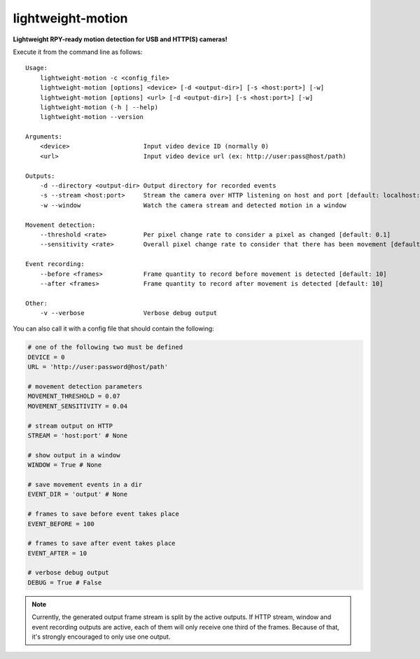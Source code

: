 lightweight-motion
==================

**Lightweight RPY-ready motion detection for USB and HTTP(S) cameras!**


Execute it from the command line as follows::

    Usage:
        lightweight-motion -c <config_file>
        lightweight-motion [options] <device> [-d <output-dir>] [-s <host:port>] [-w]
        lightweight-motion [options] <url> [-d <output-dir>] [-s <host:port>] [-w]
        lightweight-motion (-h | --help)
        lightweight-motion --version

    Arguments:
        <device>                    Input video device ID (normally 0)
        <url>                       Input video device url (ex: http://user:pass@host/path)

    Outputs:
        -d --directory <output-dir> Output directory for recorded events
        -s --stream <host:port>     Stream the camera over HTTP listening on host and port [default: localhost:8080]
        -w --window                 Watch the camera stream and detected motion in a window

    Movement detection:
        --threshold <rate>          Per pixel change rate to consider a pixel as changed [default: 0.1]
        --sensitivity <rate>        Overall pixel change rate to consider that there has been movement [default: 0.1]

    Event recording:
        --before <frames>           Frame quantity to record before movement is detected [default: 10]
        --after <frames>            Frame quantity to record after movement is detected [default: 10]

    Other:
        -v --verbose                Verbose debug output


You can also call it with a config file that should contain the following:


.. code:: python
    

    # one of the following two must be defined
    DEVICE = 0
    URL = 'http://user:password@host/path'

    # movement detection parameters
    MOVEMENT_THRESHOLD = 0.07
    MOVEMENT_SENSITIVITY = 0.04

    # stream output on HTTP
    STREAM = 'host:port' # None

    # show output in a window
    WINDOW = True # None

    # save movement events in a dir
    EVENT_DIR = 'output' # None

    # frames to save before event takes place
    EVENT_BEFORE = 100

    # frames to save after event takes place
    EVENT_AFTER = 10

    # verbose debug output
    DEBUG = True # False


.. note::

    Currently, the generated output frame stream is split by the active outputs. If HTTP stream, window and event recording outputs are active, each of them will only receive one third of the frames. Because of that, it's strongly encouraged to only use one output.
